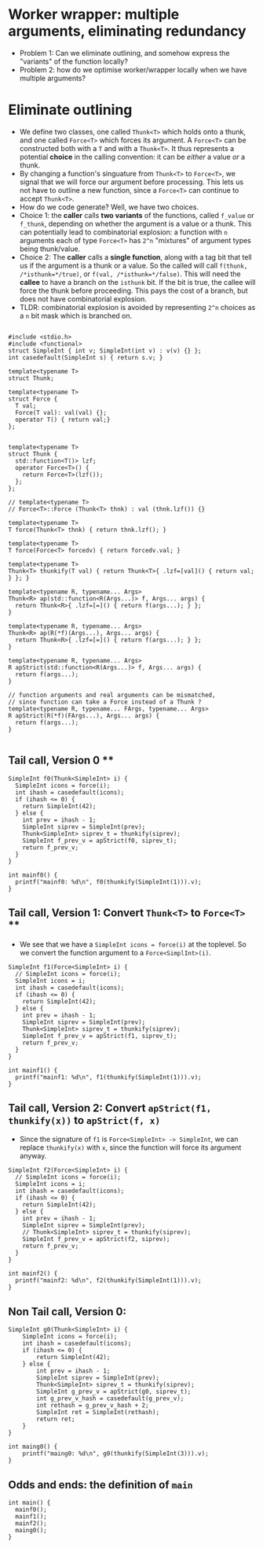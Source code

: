 * Worker wrapper: multiple arguments, eliminating redundancy

- Problem 1: Can we eliminate outlining, and somehow express the "variants" of
  the function locally?
- Problem 2: how do we optimise worker/wrapper locally when we have multiple
  arguments?

* Eliminate outlining

- We define two classes, one called ~Thunk<T>~ which holds onto a thunk, and one called
  ~Force<T>~ which forces its argument. A ~Force<T>~ can be constructed both with a ~T~
  and with a ~Thunk<T>~. It thus represents a potential *choice* in the calling 
  convention: it can be /either/ a value /or/ a thunk.
- By changing a function's singuature from ~Thunk<T>~ to ~Force<T>~, we signal that
  we will force our argument before processing. This lets us not have to outline
  a new function, since a ~Force<T>~ can continue to accept ~Thunk<T>~.
- How do we code generate? Well, we have two choices. 
- Choice 1: the *caller* calls *two variants*
  of the functions, called ~f_value~ or ~f_thunk~, depending on whether the argument is a value
  or a thunk. This can potentially lead to combinatorial explosion: a function with ~n~ arguments
  each of type ~Force<T>~ has ~2^n~ "mixtures" of argument types being thunk/value.
- Choice 2: The *caller* calls a *single function*, along with a tag bit that tell us if the argument
  is a thunk or a value. So the called will call ~f(thunk, /*isthunk=*/true)~, or ~f(val, /*isthunk=*/false)~.
  This will need the *callee* to have a branch on the ~isthunk~ bit. If the bit is true, the callee
  will force the thunk before proceeding. This pays the cost of a branch, but does not have
  combinatorial explosion.
- TLDR: combinatorial explosion is avoided by representing ~2^n~ choices as a ~n~ bit mask which
  is branched on.
#+BEGIN_SRC c++ :tangle sep-30-worker-wrapper.cpp

#include <stdio.h>
#include <functional>
struct SimpleInt { int v; SimpleInt(int v) : v(v) {} };
int casedefault(SimpleInt s) { return s.v; }

template<typename T>
struct Thunk;

template<typename T>
struct Force {
  T val;
  Force(T val): val(val) {};
  operator T() { return val;}
};


template<typename T>
struct Thunk {
  std::function<T()> lzf;
  operator Force<T>() {
    return Force<T>(lzf());
  };
};

// template<typename T>
// Force<T>::Force (Thunk<T> thnk) : val (thnk.lzf()) {}

template<typename T>
T force(Thunk<T> thnk) { return thnk.lzf(); }

template<typename T>
T force(Force<T> forcedv) { return forcedv.val; }

template<typename T>
Thunk<T> thunkify(T val) { return Thunk<T>{ .lzf=[val]() { return val; } }; }

template<typename R, typename... Args> 
Thunk<R> ap(std::function<R(Args...)> f, Args... args) { 
  return Thunk<R>{ .lzf=[=]() { return f(args...); } };
}

template<typename R, typename... Args> 
Thunk<R> ap(R(*f)(Args...), Args... args) { 
  return Thunk<R>{ .lzf=[=]() { return f(args...); } };
}

template<typename R, typename... Args> 
R apStrict(std::function<R(Args...)> f, Args... args) { 
  return f(args...); 
}

// function arguments and real arguments can be mismatched,
// since function can take a Force instead of a Thunk ?
template<typename R, typename... FArgs, typename... Args> 
R apStrict(R(*f)(FArgs...), Args... args) { 
  return f(args...);
}

#+END_SRC

** Tail call, Version 0 **


#+BEGIN_SRC c++ :tangle sep-30-worker-wrapper.cpp
SimpleInt f0(Thunk<SimpleInt> i) {
  SimpleInt icons = force(i);
  int ihash = casedefault(icons);
  if (ihash <= 0) {
    return SimpleInt(42);
  } else {
    int prev = ihash - 1;
    SimpleInt siprev = SimpleInt(prev);
    Thunk<SimpleInt> siprev_t = thunkify(siprev);
    SimpleInt f_prev_v = apStrict(f0, siprev_t);
    return f_prev_v;
  }
}

int mainf0() {
  printf("mainf0: %d\n", f0(thunkify(SimpleInt(1))).v);
}
#+END_SRC

#+END_SRC

** Tail call, Version 1: Convert ~Thunk<T>~ to ~Force<T>~ **

- We see that we have a ~SimpleInt icons = force(i)~ at the 
  toplevel. So we convert the function argument to a ~Force<SimplInt>(i)~.

#+BEGIN_SRC c++ :tangle sep-30-worker-wrapper.cpp
SimpleInt f1(Force<SimpleInt> i) {
  // SimpleInt icons = force(i);
  SimpleInt icons = i;
  int ihash = casedefault(icons);
  if (ihash <= 0) {
    return SimpleInt(42);
  } else {
    int prev = ihash - 1;
    SimpleInt siprev = SimpleInt(prev);
    Thunk<SimpleInt> siprev_t = thunkify(siprev);
    SimpleInt f_prev_v = apStrict(f1, siprev_t);
    return f_prev_v;
  }
}

int mainf1() {
  printf("mainf1: %d\n", f1(thunkify(SimpleInt(1))).v);
}
#+END_SRC


** Tail call, Version 2: Convert ~apStrict(f1, thunkify(x))~ to ~apStrict(f, x)~

- Since the signature of ~f1~ is ~Force<SimpleInt> -> SimpleInt~, we can
  replace ~thunkify(x)~ with ~x~, since the function will force its
  argument anyway.

#+BEGIN_SRC c++ :tangle sep-30-worker-wrapper.cpp
SimpleInt f2(Force<SimpleInt> i) {
  // SimpleInt icons = force(i);
  SimpleInt icons = i;
  int ihash = casedefault(icons);
  if (ihash <= 0) {
    return SimpleInt(42);
  } else {
    int prev = ihash - 1;
    SimpleInt siprev = SimpleInt(prev);
    // Thunk<SimpleInt> siprev_t = thunkify(siprev);
    SimpleInt f_prev_v = apStrict(f2, siprev);
    return f_prev_v;
  }
}

int mainf2() {
  printf("mainf2: %d\n", f2(thunkify(SimpleInt(1))).v);
}
#+END_SRC

** Non Tail call, Version 0:

#+BEGIN_SRC c++ :tangle sep-30-worker-wrapper.cpp
SimpleInt g0(Thunk<SimpleInt> i) {
    SimpleInt icons = force(i);
    int ihash = casedefault(icons);
    if (ihash <= 0) {
        return SimpleInt(42);
    } else {
        int prev = ihash - 1;
        SimpleInt siprev = SimpleInt(prev);
        Thunk<SimpleInt> siprev_t = thunkify(siprev);
        SimpleInt g_prev_v = apStrict(g0, siprev_t);
        int g_prev_v_hash = casedefault(g_prev_v);
        int rethash = g_prev_v_hash + 2;
        SimpleInt ret = SimpleInt(rethash);
        return ret;
    }
}

int maing0() {
    printf("maing0: %d\n", g0(thunkify(SimpleInt(3))).v);
}
#+END_SRC

** Odds and ends: the definition of ~main~ 

#+BEGIN_SRC c++ :tangle sep-30-worker-wrapper.cpp
  int main() {
    mainf0();
    mainf1();
    mainf2();
    maing0();
  }
#+END_SRC
